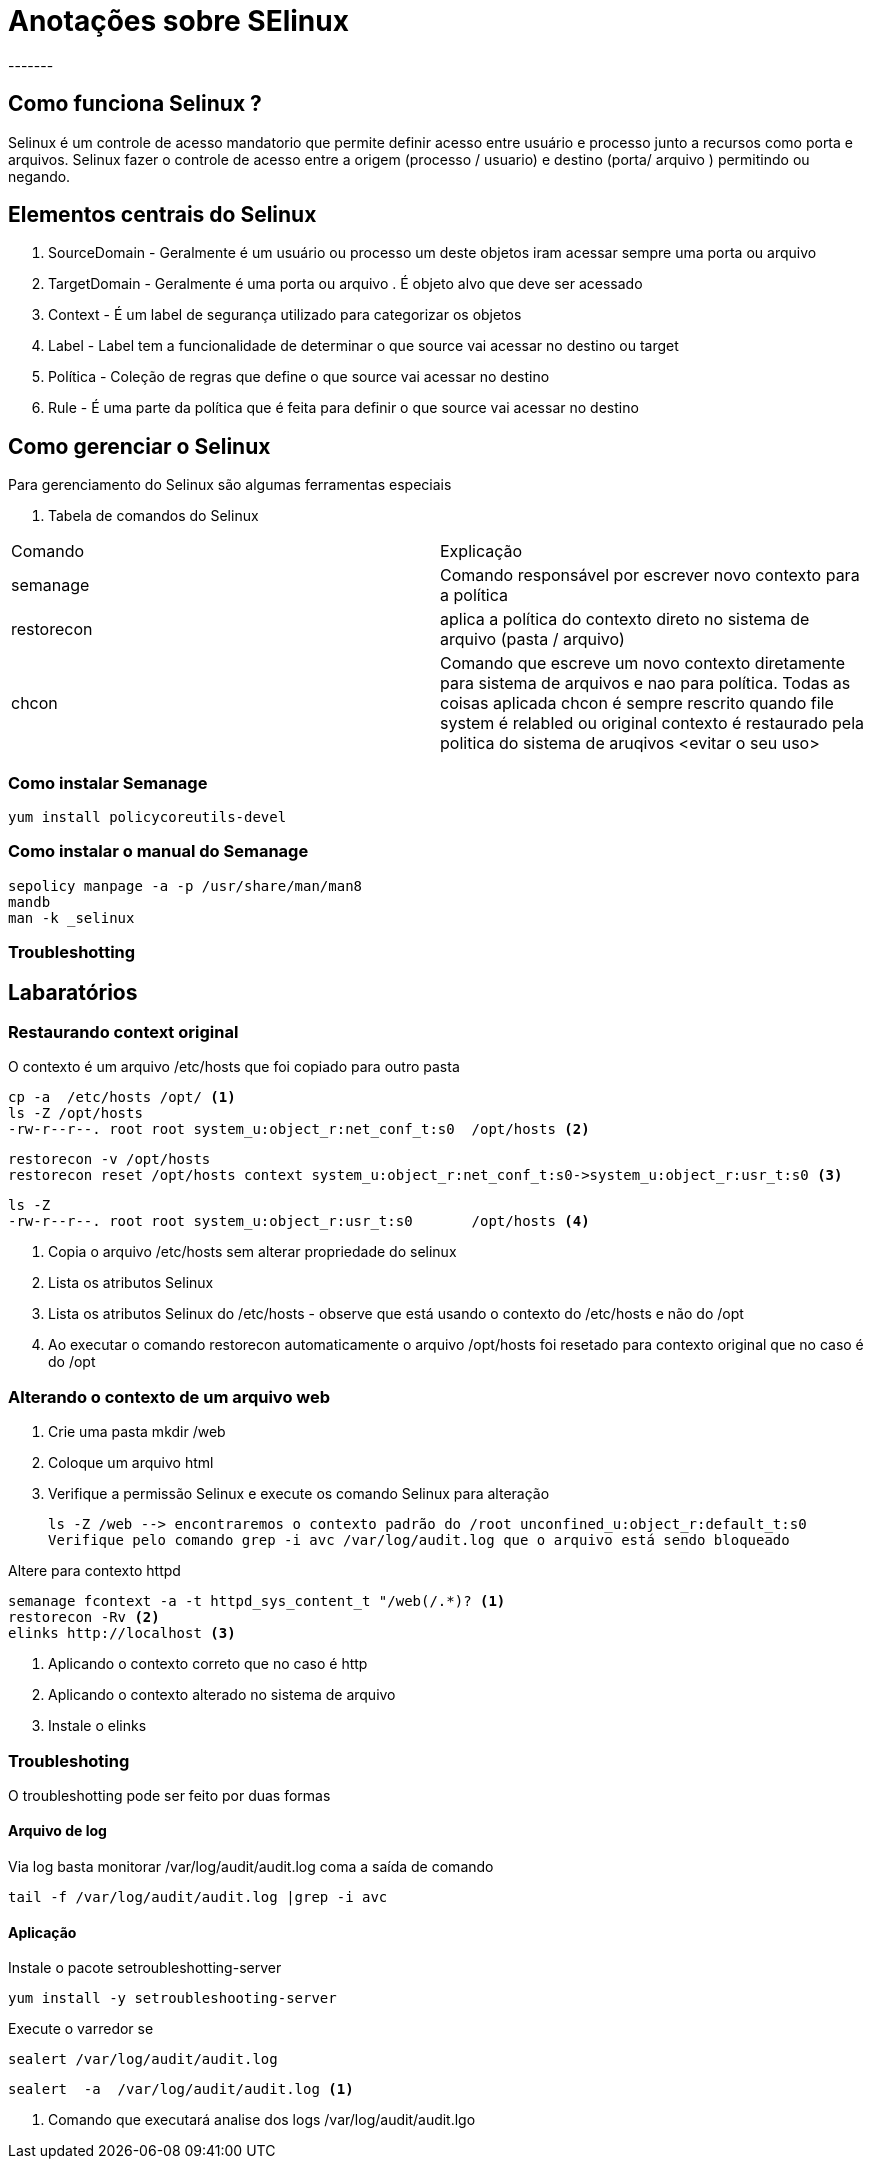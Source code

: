 = Anotações sobre SElinux
-------


== Como funciona Selinux ?

Selinux é um controle de acesso mandatorio que permite definir acesso entre usuário e processo junto a recursos como porta e arquivos. Selinux fazer o controle de acesso entre a origem (processo / usuario) e destino (porta/ arquivo ) permitindo ou negando.

== Elementos centrais do Selinux

. SourceDomain - Geralmente é um usuário ou processo um deste objetos iram acessar sempre uma porta ou arquivo
. TargetDomain - Geralmente é uma porta ou arquivo . É objeto alvo que deve ser acessado
. Context - É um label de segurança utilizado para categorizar os objetos
. Label - Label tem a funcionalidade de determinar o que source vai acessar no destino ou target
. Política - Coleção de regras que define o que source vai acessar no destino
. Rule - É uma parte da política que é feita para definir o que source vai acessar no destino


== Como gerenciar   o Selinux

Para gerenciamento do Selinux são algumas ferramentas especiais

. Tabela de comandos do Selinux


|===
|Comando | Explicação
|semanage | Comando responsável por escrever  novo contexto para a política
|restorecon | aplica a política do contexto direto no sistema de arquivo (pasta / arquivo)
|chcon | Comando que escreve um novo contexto diretamente para sistema de arquivos e nao para política. Todas as coisas aplicada chcon é sempre rescrito quando file system é relabled ou original contexto é restaurado pela politica do sistema de aruqivos <evitar o seu uso>
|===


=== Como instalar Semanage


 yum install policycoreutils-devel



=== Como instalar o manual do Semanage

 sepolicy manpage -a -p /usr/share/man/man8
 mandb
 man -k _selinux

===  Troubleshotting

== Labaratórios


=== Restaurando context original

O contexto é um arquivo /etc/hosts que foi copiado para outro pasta

 cp -a  /etc/hosts /opt/ <1>
 ls -Z /opt/hosts
 -rw-r--r--. root root system_u:object_r:net_conf_t:s0  /opt/hosts <2>

 restorecon -v /opt/hosts
 restorecon reset /opt/hosts context system_u:object_r:net_conf_t:s0->system_u:object_r:usr_t:s0 <3>

 ls -Z
 -rw-r--r--. root root system_u:object_r:usr_t:s0       /opt/hosts <4>

<1> Copia o arquivo /etc/hosts sem alterar propriedade do selinux
<2> Lista os atributos Selinux
<3> Lista os atributos Selinux do /etc/hosts - observe que está usando o contexto do /etc/hosts e não do /opt
<4> Ao executar o comando restorecon automaticamente o arquivo /opt/hosts foi resetado para contexto original que no caso é do /opt

=== Alterando o contexto de um arquivo web

. Crie uma pasta mkdir /web
. Coloque um arquivo html
. Verifique a permissão Selinux  e execute os comando Selinux para alteração

 ls -Z /web --> encontraremos o contexto padrão do /root unconfined_u:object_r:default_t:s0
 Verifique pelo comando grep -i avc /var/log/audit.log que o arquivo está sendo bloqueado

Altere para contexto httpd

 semanage fcontext -a -t httpd_sys_content_t "/web(/.*)? <1>
 restorecon -Rv <2>
 elinks http://localhost <3>

<1> Aplicando o contexto correto que no caso é http
<2> Aplicando o contexto alterado no sistema de arquivo
<3> Instale o elinks

=== Troubleshoting

O troubleshotting pode ser feito por duas formas

==== Arquivo de log

Via log basta monitorar /var/log/audit/audit.log coma a saída de comando

 tail -f /var/log/audit/audit.log |grep -i avc


==== Aplicação

Instale  o pacote setroubleshotting-server

 yum install -y setroubleshooting-server

Execute o varredor se

 sealert /var/log/audit/audit.log

 sealert  -a  /var/log/audit/audit.log <1>

<1> Comando que executará analise dos logs /var/log/audit/audit.lgo
